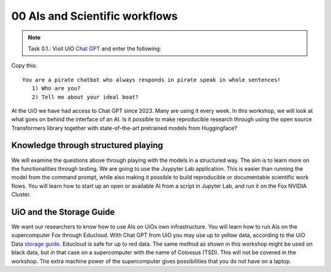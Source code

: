 .. _00 motivation:
00 AIs and Scientific workflows
==============
.. index:: chatbot, Chat GPT, workflow

.. note:: Task 0.1.:  Visit UiO `Chat GPT <https://www.uio.no/tjenester/it/ki/gpt-uio/>`_ and enter the following: 

Copy this::

   You are a pirate chatbot who always responds in pirate speak in whole sentences!
      1) Who are you?
      2) Tell me about your ideal boat?

At the UiO we have had access to Chat GPT since 2023. Many are using it every week. In this workshop, we will look at what goes on behind the interface of an AI. Is it possible to make reproducible research through using the open source Transformers library together with state-of-the-art pretrained models from Huggingface? 

Knowledge through structured playing
---------------------------
We will examine the questions above through playing with the models in a structured way. The aim is to learn more on the functionalities through testing. We are going to use the Juypyter Lab application. This is easier than running the model from the command prompt, while also making it possible to build reproducible or documentable scientific work flows. You will learn how to start up an open or available AI from a script in Jupyter Lab, and run it on the Fox NVIDIA Cluster.

UiO and the Storage Guide
----------------------
We want our researchers to know how to use AIs on UiOs own infrastructure. You will learn how to run AIs on the supercomputer Fox through Educloud. With Chat GPT from UiO you may use up to yellow data, according to the UiO Data `storage guide <https://www.uio.no/english/services/it/security/lsis/storage-guide.html>`_. Educloud is safe for up to red data.  The same method as shown in this workshop might be used on black data, but in that case on a supercomputer with the name of Colossus (TSD). This will not be covered in the workshop. The extra machine power of the supercomputer gives possibilities that you do not have on a laptop.
